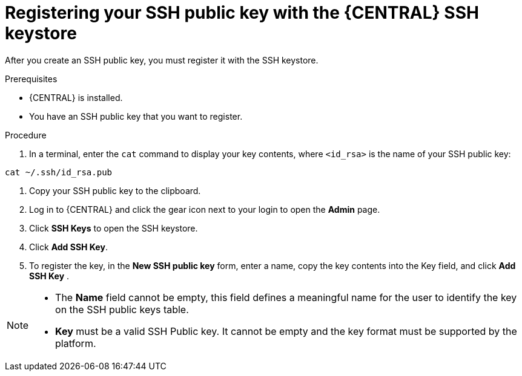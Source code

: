 [id='ssh-key-reg']
= Registering your SSH public key with the {CENTRAL} SSH keystore

After you create an SSH public key, you must register it with the SSH keystore.

.Prerequisites
* {CENTRAL} is installed.
* You have an SSH public key that you want to register.

.Procedure
. In a terminal, enter the `cat` command to display your key contents, where `<id_rsa>` is the name of your SSH public key:
[source,shell]
----
cat ~/.ssh/id_rsa.pub
----
. Copy your SSH public key to the clipboard. 
. Log in to {CENTRAL} and click the gear icon next to your login to open the *Admin* page.
. Click *SSH Keys* to open the SSH keystore.

. Click *Add SSH Key*.
. To register the key, in the *New SSH public key* form, enter a name,
copy the key contents into the Key field, and click *Add SSH Key* .

[NOTE]
====
* The *Name* field cannot be empty, this field defines a meaningful name for the user to identify the key on the SSH public keys table.
* *Key* must be a valid SSH Public key. It cannot be empty and the key format must be supported by the platform.
====
